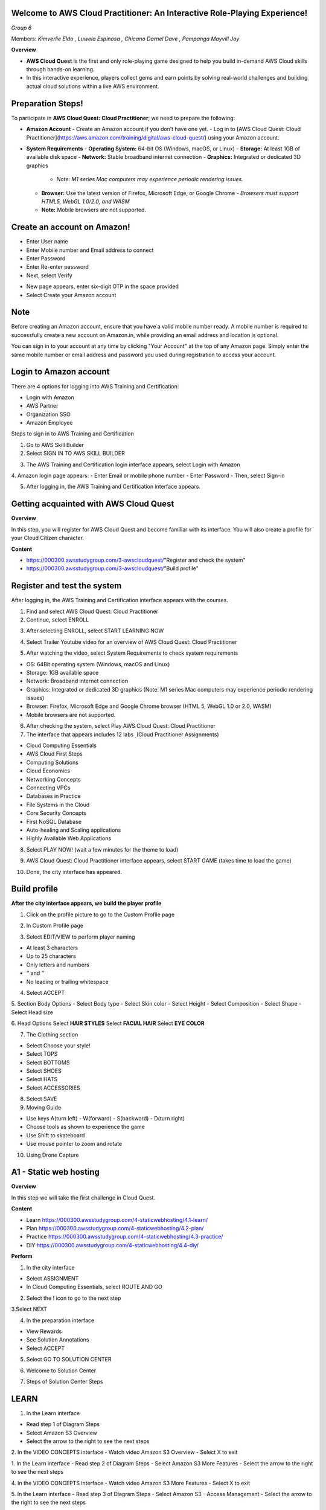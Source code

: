Welcome to AWS Cloud Practitioner: An Interactive Role-Playing Experience! 
==========================================================================

*Group 6*

Members:
*Kimverlie Eldo*  
*, Luwela Espinosa*  
*, Chicano Darnel Dave*  
*, Pampanga Mayvill Joy*  

**Overview**

- **AWS Cloud Quest** is the first and only role-playing game designed to help you build in-demand AWS Cloud skills through hands-on learning.

- In this interactive experience, players collect gems and earn points by solving real-world challenges and building actual cloud solutions within a live AWS environment.

.. image:: picture/amazon.png  
   :align: center  
   :width: 700px  

Preparation Steps!
==========================================================================

To participate in **AWS Cloud Quest: Cloud Practitioner**, we need to prepare the following:

- **Amazon Account**
  - Create an Amazon account if you don’t have one yet.
  - Log in to [AWS Cloud Quest: Cloud Practitioner](https://aws.amazon.com/training/digital/aws-cloud-quest/) using your Amazon account.

- **System Requirements**
  - **Operating System:** 64-bit OS (Windows, macOS, or Linux)
  - **Storage:** At least 1GB of available disk space
  - **Network:** Stable broadband internet connection
  - **Graphics:** Integrated or dedicated 3D graphics
    - *Note: M1 series Mac computers may experience periodic rendering issues.*
  - **Browser:** Use the latest version of Firefox, Microsoft Edge, or Google Chrome
    - *Browsers must support HTML5, WebGL 1.0/2.0, and WASM*
  - **Note:** Mobile browsers are not supported.

Create an account on Amazon!
==========================================================================

.. image:: picture/Product.png  
   :align: center  
   :width: 700px  

.. image:: picture/amazonIn.png  
   :align: center  
   :width: 700px  

- Enter User name
- Enter Mobile number and Email address to connect
- Enter Password
- Enter Re-enter password
- Next, select Verify

.. image:: picture/amazonaccount.png  
   :align: center  
   :width: 700px 

- New page appears, enter six-digit OTP in the space provided
- Select Create your Amazon account

.. image:: picture/amazonvirify.png  
   :align: center  
   :width: 700px 

**Note**
================
Before creating an Amazon account, ensure that you have a valid mobile number ready. A mobile number is required to successfully create a new account on Amazon.in, while providing an email address and location is optional.

You can sign in to your account at any time by clicking "Your Account" at the top of any Amazon page. Simply enter the same mobile number or email address and password you used during registration to access your account.

Login to Amazon account
================================
There are 4 options for logging into AWS Training and Certification:

- Login with Amazon
- AWS Partner
- Organization SSO
- Amazon Employee

.. image:: picture/amazonnotes.png  
   :align: center  
   :width: 700px 

Steps to sign in to AWS Training and Certification

1. Go to AWS Skill Builder
2. Select SIGN IN TO AWS SKILL BUILDER

.. image:: picture/amazonsignIn.png  
   :align: center  
   :width: 700px

3. The AWS Training and Certification login interface appears, select Login with Amazon
4. Amazon login page appears:
- Enter Email or mobile phone number
- Enter Password
- Then, select Sign-in

.. image:: picture/amazonIn.png  
   :align: center  
   :width: 700px
5. After logging in, the AWS Training and Certification interface appears.

.. image:: picture/amazonlearning.png  
   :align: center  
   :width: 700px
.. image:: picture/allowsigning.png  
   :align: center  
   :width: 700px


Getting acquainted with AWS Cloud Quest
==============================================
**Overview**

In this step, you will register for AWS Cloud Quest and become familiar with its interface. You will also create a profile for your Cloud Citizen character.

**Content**

- https://000300.awsstudygroup.com/3-awscloudquest/"Register and check the system"
- https://000300.awsstudygroup.com/3-awscloudquest/"Build profile"


Register and test the system
===========================================
After logging in, the AWS Training and Certification interface appears with the courses.

1. Find and select AWS Cloud Quest: Cloud Practitioner
2. Continue, select ENROLL

.. image:: picture/Enrolled.png  
   :align: center  
   :width: 700px

3.  After selecting ENROLL, select START LEARNING NOW

.. image:: picture/Startlearning.png  
   :align: center  
   :width: 700px

4. Select Trailer Youtube video for an overview of AWS Cloud Quest: Cloud Practitioner

.. image:: picture/traileryoutube.png  
   :align: center  
   :width: 700px
5. After watching the video, select System Requirements to check system requirements

- OS: 64Bit operating system (Windows, macOS and Linux)
- Storage: 1GB available space
- Network: Broadband internet connection
- Graphics: Integrated or dedicated 3D graphics (Note: M1 series Mac computers may experience periodic rendering issues)
- Browser: Firefox, Microsoft Edge and Google Chrome browser (HTML 5, WebGL 1.0 or 2.0, WASM)
- Mobile browsers are not supported.

.. image:: picture/playnow.png  
   :align: center  
   :width: 700px

6. After checking the system, select Play AWS Cloud Quest: Cloud Practitioner
7. The interface that appears includes 12 labs ̣ (Cloud Practitioner Assignments)

- Cloud Computing Essentials
- AWS Cloud First Steps
- Computing Solutions
- Cloud Economics
- Networking Concepts
- Connecting VPCs
- Databases in Practice
- File Systems in the Cloud
- Core Security Concepts
- First NoSQL Database
- Auto-healing and Scaling applications
- Highly Available Web Applications
8. Select PLAY NOW! (wait a few minutes for the theme to load)

.. image:: picture/playnow2.png  
   :align: center  
   :width: 700px
9. AWS Cloud Quest: Cloud Practitioner interface appears, select START GAME (takes time to load the game)

.. image:: picture/startthegame.png  
   :align: center  
   :width: 700px

10. Done, the city interface has appeared.

.. image:: picture/done.png  
   :align: center  
   :width: 700px

Build profile
==============================================================================================

**After the city interface appears, we build the player profile**

1. Click on the profile picture to go to the Custom Profile page

.. image:: picture/customprofile.png  
   :align: center  
   :width: 700px

2. In Custom Profile page

.. image:: picture/02-customprofile.png  
   :align: center  
   :width: 700px

3. Select EDIT/VIEW to perform player naming

- At least 3 characters
- Up to 25 characters
- Only letters and numbers
- ‘’ and '’
- No leading or trailing whitespace
4. Select ACCEPT

.. image:: picture/0003-customprofile.png  
   :align: center  
   :width: 700px

5. Section Body Options
- Select Body type
- Select Skin color
- Select Height
- Select Composition
- Select Shape
- Select Head size

.. image:: picture/0004-customprofile.png  
   :align: center  
   :width: 700px

6. Head Options
Select **HAIR STYLES**
Select **FACIAL HAIR**
Select **EYE COLOR**

.. image:: picture/0005-customprofile.png  
   :align: center  
   :width: 700px

7. The Clothing section

- Select Choose your style!
- Select TOPS
- Select BOTTOMS
- Select SHOES
- Select HATS
- Select ACCESSORIES

.. image:: picture/0006-customprofile.png  
   :align: center  
   :width: 700px

8. Select SAVE

9. Moving Guide

- Use keys A(turn left) - W(forward) - S(backward) - D(turn right)
- Choose tools as shown to experience the game
- Use Shift to skateboard
- Use mouse pointer to zoom and rotate

.. image:: picture/0007-customprofile.png  
   :align: center  
   :width: 700px

10. Using Drone Capture

.. image:: picture/0008-customprofile.png  
   :align: center  
   :width: 700px

A1 - Static web hosting
=======================================================================
**Overview** 

In this step we will take the first challenge in Cloud Quest.

**Content**

- Learn https://000300.awsstudygroup.com/4-staticwebhosting/4.1-learn/ 
- Plan https://000300.awsstudygroup.com/4-staticwebhosting/4.2-plan/
- Practice https://000300.awsstudygroup.com/4-staticwebhosting/4.3-practice/
- DIY https://000300.awsstudygroup.com/4-staticwebhosting/4.4-diy/

**Perform**

1. In the city interface

- Select ASSIGNMENT
- In Cloud Computing Essentials, select ROUTE AND GO

.. image:: picture/0001-webhosting.png  
   :align: center  
   :width: 700px

2. Select the ! icon to go to the next step

.. image:: picture/0002-webhosting.png  
   :align: center  
   :width: 700px

3.Select NEXT

.. image:: picture/0003-webhosting.png  
   :align: center  
   :width: 700px

4. In the preparation interface

- View Rewards
- See Solution Annotations
- Select ACCEPT

.. image:: picture/0004-webhosting.png  
   :align: center  
   :width: 700px

5.  Select GO TO SOLUTION CENTER

.. image:: picture/0005-webhosting.png  
   :align: center  
   :width: 700px

6. Welcome to Solution Center

.. image:: picture/0006-webhosting.png  
   :align: center  
   :width: 700px

7. Steps of Solution Center Steps

.. image:: picture/0007-webhosting.png  
   :align: center  
   :width: 700px

LEARN
=====================================

.. image:: picture/learn.png 
   :align: center  
   :width: 700px

1. In the Learn interface

- Read step 1 of Diagram Steps
- Select Amazon S3 Overview
- Select the arrow to the right to see the next steps

.. image:: picture/0001-learn.png 
   :align: center  
   :width: 700px

2. In the VIDEO CONCEPTS interface
- Watch video Amazon S3 Overview
- Select X to exit

.. image:: picture/0002-learn.png 
   :align: center  
   :width: 700px

1. In the Learn interface
- Read step 2 of Diagram Steps
- Select Amazon S3 More Features
- Select the arrow to the right to see the next steps

.. image:: picture/0003-learn.png 
   :align: center  
   :width: 700px

4. In the VIDEO CONCEPTS interface
- Watch video Amazon S3 More Features
- Select X to exit

.. image:: picture/0004-learn.png 
   :align: center  
   :width: 700px

5. In the Learn interface
- Read step 3 of Diagram Steps
- Select Amazon S3 - Access Management
- Select the arrow to the right to see the next steps

.. image:: picture/0005-learn.png 
   :align: center  
   :width: 700px

6. In the VIDEO CONCEPTS interface
- Watch video Amazon S3 - Access Management
- Select X to exit

.. image:: picture/0006-learn.png 
   :align: center  
   :width: 700px

7. In the Learn interface
- Read step 4 of Diagram Steps
- Select Plan to go to Plan

.. image:: picture/0008-learn.png 
   :align: center  
   :width: 700px

PLAN
===================================

.. image:: picture/plan.png 
   :align: center  
   :width: 700px

1. In the Plan interface
- Read Practice Lab Goals
- Read DIY Goals
- Select Practice to conduct the lab

.. image:: picture/0001-plan.png 
   :align: center  
   :width: 700px

PRACTICE
==================================================

.. image:: picture/practise.png 
   :align: center  
   :width: 700px

In the Practice interface
- Read step 1 of Cloud Computing Essentials
- Read CONCEPT
- Select START LAB
- Select the arrow to the right to see the next step

.. image:: picture/0001-practice.png 
   :align: center  
   :width: 700px

1.  In the Practice interface
- Read step 1 of Cloud Computing Essentials
- Read CONCEPT
- Select START LAB
- Select the arrow to the right to see the next step

.. image:: picture/0002-practice.png 
   :align: center  
   :width: 700px

2. In the Practice interface

- Read step 2 of Cloud Computing Essentials
- Select Open AWS Console

.. image:: picture/0003-practice.png 
   :align: center  
   :width: 700px

3. In the Practice interface

- Select Lab Files
- Download labcode.zip to your device
- After downloading, extracting files will be as shown

.. image:: picture/0004-practice.png 
   :align: center  
   :width: 700px

4. In the Practice interface

- Read step 3 of Cloud Copunting Essentials
- Select the arrow to the right to see the next steps

.. image:: picture/0005-practice.png 
   :align: center  
   :width: 700px

5. In the Practice* interface

- Read step 4 of Cloud Computing Essentials
- Read CONCEPT
- Select the arrow to the right to see the next steps

.. image:: picture/0006-practice.png 
   :align: center  
   :width: 700px

6. In the Amazon S3 interface
- Find S3
- Select S3

.. image:: picture/0007-practice.png 
   :align: center  
   :width: 700px

7. In the Practice interface

- Read step 5 of Cloud Computing Essentials
- Read CONCEPT
- Select the arrow to the right to see the next steps 

.. image:: picture/0008-practice.png 
   :align: center  
   :width: 700px

8. In the Amazon S3 interface

- Select Buckets
- Select Create bucket

.. image:: picture/0009-practice.png 
   :align: center  
   :width: 700px

9. In the Practice interface

- Read step 6 of Cloud Computing Essentials
- Read CONCEPT
- Select the arrow to the right to see the next steps

.. image:: picture/00010-practice.png 
   :align: center  
   :width: 700px

10. In the Create bucket interface

- Bucket name, enter lab-unique-name-1
- AWS Region, enter US East (N. Virginia) us-east-1

.. image:: picture/00011-practice.png 
   :align: center  
   :width: 700px


11.In the Practice interface

- Read step 7 of Cloud Computing Essentials
- Select the arrow to the right to see the next steps

.. image:: picture/00012-practice.png 
   :align: center  
   :width: 700px

12. In Object Ownership

- Select ACLs enabled
- Select Object writer

.. image:: picture/00013-practice.png 
   :align: center  
   :width: 700px

13. In the Practice interface

- Read step 8 of Cloud Computing Essentials
- Read CONCEPT
- Select the arrow to the right to see the next steps

.. image:: picture/00014-practice.png 
   :align: center  
   :width: 700px

14. In the Amazon S3 interface

- Uncheck Block all public access
- Select I acknowledge…

.. image:: picture/00015-practice.png 
   :align: center  
   :width: 700px

15. In the Practice interface
- Read step 9 of Cloud Computing Essentials
- Read CONCEPT
- Select the arrow to the right to see the next steps

.. image:: picture/0016-practice.png 
   :align: center  
   :width: 700px

16. In the Amazon S3 interface

- In the Default encryption section, select Enable
- Select **Amazon S3-managed keys (SSE-S3)
- Select Create bucket

.. image:: picture/00017-practice.png 
   :align: center  
   :width: 700px

17.In the Practice interface

- Read step 10 of Cloud Computing Essentials
- Read CONCEPT
- Select the arrow to the right to see the next steps

.. image:: picture/00018-practice.png 
   :align: center  
   :width: 700px

18. In the Amazon S3 interface

- Select View details

.. image:: picture/00019-practice.png 
   :align: center  
   :width: 700px

19. In the Practice interface

- Read step 11 of Cloud Computing Essentials
- Read CONCEPT
- Select the arrow to the right to see the next steps

.. image:: picture/00020-practice.png 
   :align: center  
   :width: 700px

20. In the Amaozon S3 interface

- Select Upload

.. image:: picture/00021-practice.png 
   :align: center  
   :width: 700px

21. In the Practice interface

- Read step 12 of Cloud Computing Essentials
- Select the arrow to the right to see the next steps

.. image:: picture/00022-practice.png 
   :align: center  
   :width: 700px

22. In the Amazon S3 interface

- Select Add files
- Select uploaded files extracted from labcode.zip
- Select Upload

.. image:: picture/00023-practice.png 
   :align: center  
   :width: 700px

23. In the Practice interface

- Read step 13 of Cloud Computing Essentials
- Read CONCEPT
- Select the arrow to the right to see the next steps

.. image:: picture/00024-practice.png 
   :align: center  
   :width: 700px

24. In the Amazon S3 interface

- View successfully uploaded files
- Select Close

.. image:: picture/00025-practice.png 
   :align: center  
   :width: 700px

25. In the Practice interface

- Read step 14 of Cloud Computing Essentials
- Select the arrow to the right to see the next steps

.. image:: picture/00026-practice.png 
   :align: center  
   :width: 700px

26. In the Amazon S3 interface

- Select and view files
- Select Actions
- View the Edit actions

.. image:: picture/00027-practice.png 
   :align: center  
   :width: 700px

27. In the Practice interface

- Read step 15 of Cloud Computing Essentials
- Read CONCEPT
- Select the arrow to the right to see the next steps

.. image:: picture/00028-practice.png 
   :align: center  
   :width: 700px

28. In the Amazon S3 interface

- Select Properties

.. image:: picture/00029-practice.png 
   :align: center  
   :width: 700px

29. In the Practice interface

- Read step 16 of Cloud Computing Essentials
- Bury arrow to the right to see next steps

.. image:: picture/00030-practice.png 
   :align: center  
   :width: 700px

30. In the Amazon S3 interface

- Select Edit

.. image:: picture/00031-practice.png 
   :align: center  
   :width: 700px

31. In the Practice interface

- Read step 17 of Cloud Computing Essentials
- Read CONCEPT
- Select the arrow to the right to see the next steps

.. image:: picture/00032-practice.png 
   :align: center  
   :width: 700px

32. In the interface Edit static website hosting

- Select Enable
- Select Host a static website
- In Index document, enter index.html

.. image:: picture/00033-practice.png 
   :align: center  
   :width: 700px

33. In the Practice interface

- Read step 18 of Cloud Computing Essentials
- Select the arrow to the right to see the next steps

.. image:: picture/00034-practice.png 
   :align: center  
   :width: 700px 

34. In the Amazon S3 interface

- Select Save changes
.. image:: picture/00035-practice.png 
   :align: center  
   :width: 700px

35. In the Practice interface

- Read step 19 of Cloud Computing Essentials
- Read CONCEPT
- Select the arrow to the right to see the next steps

.. image:: picture/00036-practice.png 
   :align: center  
   :width: 700px

36. In the Amazon S3 interface

- Select Permissions
- View Block all public access
- Select Edit

.. image:: picture/00037-practice.png 
   :align: center  
   :width: 700px

37. In the Practice interface

- Read step 20 of Cloud Computing Essentials
- Read CONCEPT
- Select the arrow to the right to see the next steps

.. image:: picture/00038-practice.png 
   :align: center  
   :width: 700px

38. In the Edit bucket policy interface

- Copy Bucket RNA
- Remove Policy

.. image:: picture/00039-practice.png 
   :align: center  
   :width: 700px

39. In the Practice interface

- Read step 21 of Cloud Computing Essentials
- Select the arrow to the right to see the next steps

.. image:: picture/00040-practice.png 
   :align: center  
   :width: 700px

40. In the Edit bucket policy interface

- Open the file policy.text
- Replace Bucket ARN into Resource
- Copy the contents of the file policy.txt
- Paste in Policy

.. image:: picture/00041-practice.png 
   :align: center  
   :width: 700px

41. In the Practice interface

- Read step 22 of Cloud Computing Essentials
- Select the arrow to the right to see the next steps

.. image:: picture/00042-practice.png 
   :align: center  
   :width: 700px
42. In the Amazon S3 interface

- Copy the contents of the file policy.txt

.. image:: picture/00043-practice.png 
   :align: center  
   :width: 700px

43. In the Practice interface

- Read step 23 of Cloud Computing Essentials
-Select the arrow to the right to see the next steps

.. image:: picture/00044-practice.png 
   :align: center  
   :width: 700px

44. In the Amazon S3 interface

- Select Save changes

.. image:: picture/00045-practice.png 
   :align: center  
   :width: 700px

45. In the Practice interface

- Read step 24 of Cloud Computing Essentials
- Read CONCEPT
- Select the arrow to the right to see the next steps

.. image:: picture/00046-practice.png 
   :align: center  
   :width: 700px

46. ​​In the Amazon S3 interface

- Select Properties

.. image:: picture/00047-practice.png 
   :align: center  
   :width: 700px

47. In the Practice interface

- Read step 25 of Cloud Computing Essentials
- Select the arrow to the right to see the next steps

.. image:: picture/00048-practice.png 
   :align: center  
   :width: 700px

48. In the Amazon S interface

.. image:: picture/00049-practice.png 
   :align: center  
   :width: 700px
- See Hosting type
- Copy Bucket website endpoint

49. In the Practice interface

- Read step 26 of Cloud Computing Essentials
- Select the arrow to the right to see the next steps

.. image:: picture/00050-practice.png 
   :align: center  
   :width: 700px

50. Open a browser

- Paste Bucket website endpoint into the browser
- Select Enter
- View results

.. image:: picture/00051-practice.png 
   :align: center  
   :width: 700px

51. Congratulations to the player on completing the lab


.. image:: picture/00052-practice.png 
   :align: center  
   :width: 700px

DIY
=========================================

.. image:: picture/DIY.png 
   :align: center  
   :width: 700px
1. In the Practice interface
- Select DIY

.. image:: picture/0001-diy.png 
   :align: center  
   :width: 700px

2. In the DIY interface
- Read DIY ACTIVITIES
- Read SOLUTION VALIDATION METHOD

.. image:: picture/0002-diy.png 
   :align: center  
   :width: 700px

3. In the AWS Console interface
- Find S3
- Select S3

.. image:: picture/0003-diy.png 
   :align: center  
   :width: 700px

4. In the Amazon S3 interface
- Select Buckets
- Select lab-unique-name-1
- Select index.html
- Select Actions
- Select Rename object

.. image:: picture/0004-diy.png 
   :align: center  
   :width: 700px

5. In the Rename object interface
- Change index.html to waves.html
- Select Save changes

.. image:: picture/0005-diy.png 
   :align: center  
   :width: 700px

6. In the Amazon S3 interface
- View the result of renaming object
- Select waves.html

.. image:: picture/0006-diy.png 
   :align: center  
   :width: 700px

7. In the wave.html interface
- Select Properties
- View Object URL
- Copy Object URL

.. image:: picture/0007-diy.png 
   :align: center  
   :width: 700px

8. In the DIY interface
- Paste Object URL into VALIDATION FORM
- Select VALIDATE

.. image:: picture/0008-diy.png 
   :align: center  
   :width: 700px

9. In the DIY interface
- After selecting VALIDATE, VALIDATION MESSAGE appears 200 OK. Succcess!…
- Select EXIT to exit

.. image:: picture/0009-diy.png 
   :align: center  
   :width: 700px

10. In the city interface
- Select ASSIGNMENTS
- Select COLLECT

.. image:: picture/00010-diy.png 
   :align: center  
   :width: 700px

11. Select NEXT

.. image:: picture/00011-diy.png 
   :align: center  
   :width: 700px

12. Select COLLECT

.. image:: picture/00012-diy.png 
   :align: center  
   :width: 700px

13. Congratulations to the player receiving the reward

.. image:: picture/00013-diy.png 
   :align: center  
   :width: 700px
